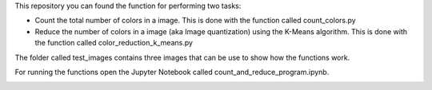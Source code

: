 This repository you can found the function for performing two tasks: 

+ Count the total number of colors in a image. This is done with the function called count_colors.py
+ Reduce the number of colors in a image (aka Image quantization) using the K-Means algorithm. This is done with the function called color_reduction_k_means.py

The folder called test_images contains three images that can be use to show how the functions work.

For running the functions open the Jupyter Notebook called count_and_reduce_program.ipynb. 

.. image:: https://mybinder.org/badge_logo.svg
 :target: https://mybinder.org/v2/gh/ecamo19/image_color_count_and_color_reduction/HEAD


